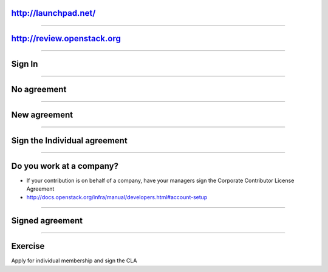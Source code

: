 http://launchpad.net/
=====================

.. image:: ./_assets/12-01-launchpad-net.png
  :width: 75%

----

http://review.openstack.org
===========================

.. image:: ./_assets/12-02-review.png
  :width: 100%

----

Sign In
=======

.. image:: ./_assets/12-03-signin.png

----

No agreement
============

.. image:: ./_assets/12-04-no-agreement.png

----

New agreement
=============

.. image:: ./_assets/12-05-new-agreement.png

----

Sign the Individual agreement
=============================

.. image:: ./_assets/12-06-individual-agreement.png

----

Do you work at a company?
=========================

- If your contribution is on behalf of a company, have your managers sign the Corporate Contributor License Agreement
- http://docs.openstack.org/infra/manual/developers.html#account-setup

----

Signed agreement
================

.. image:: ./_assets/12-07-signed-agreement.png

----

Exercise
========

Apply for individual membership and sign the CLA

